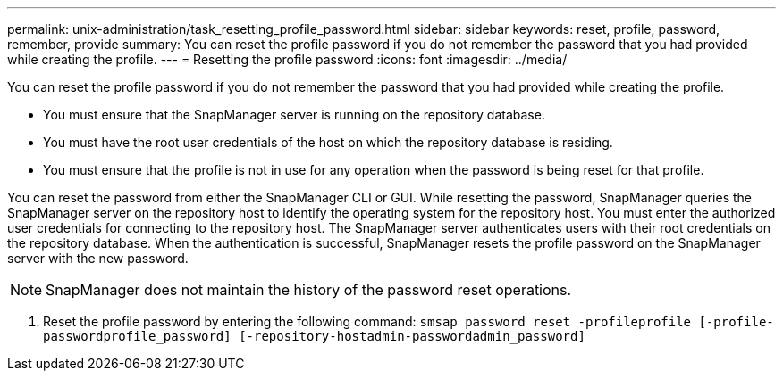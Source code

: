 ---
permalink: unix-administration/task_resetting_profile_password.html
sidebar: sidebar
keywords: reset, profile, password, remember, provide
summary: You can reset the profile password if you do not remember the password that you had provided while creating the profile.
---
= Resetting the profile password
:icons: font
:imagesdir: ../media/

[.lead]
You can reset the profile password if you do not remember the password that you had provided while creating the profile.

* You must ensure that the SnapManager server is running on the repository database.
* You must have the root user credentials of the host on which the repository database is residing.
* You must ensure that the profile is not in use for any operation when the password is being reset for that profile.

You can reset the password from either the SnapManager CLI or GUI. While resetting the password, SnapManager queries the SnapManager server on the repository host to identify the operating system for the repository host. You must enter the authorized user credentials for connecting to the repository host. The SnapManager server authenticates users with their root credentials on the repository database. When the authentication is successful, SnapManager resets the profile password on the SnapManager server with the new password.

NOTE: SnapManager does not maintain the history of the password reset operations.

. Reset the profile password by entering the following command: `smsap password reset -profileprofile [-profile-passwordprofile_password] [-repository-hostadmin-passwordadmin_password]`
